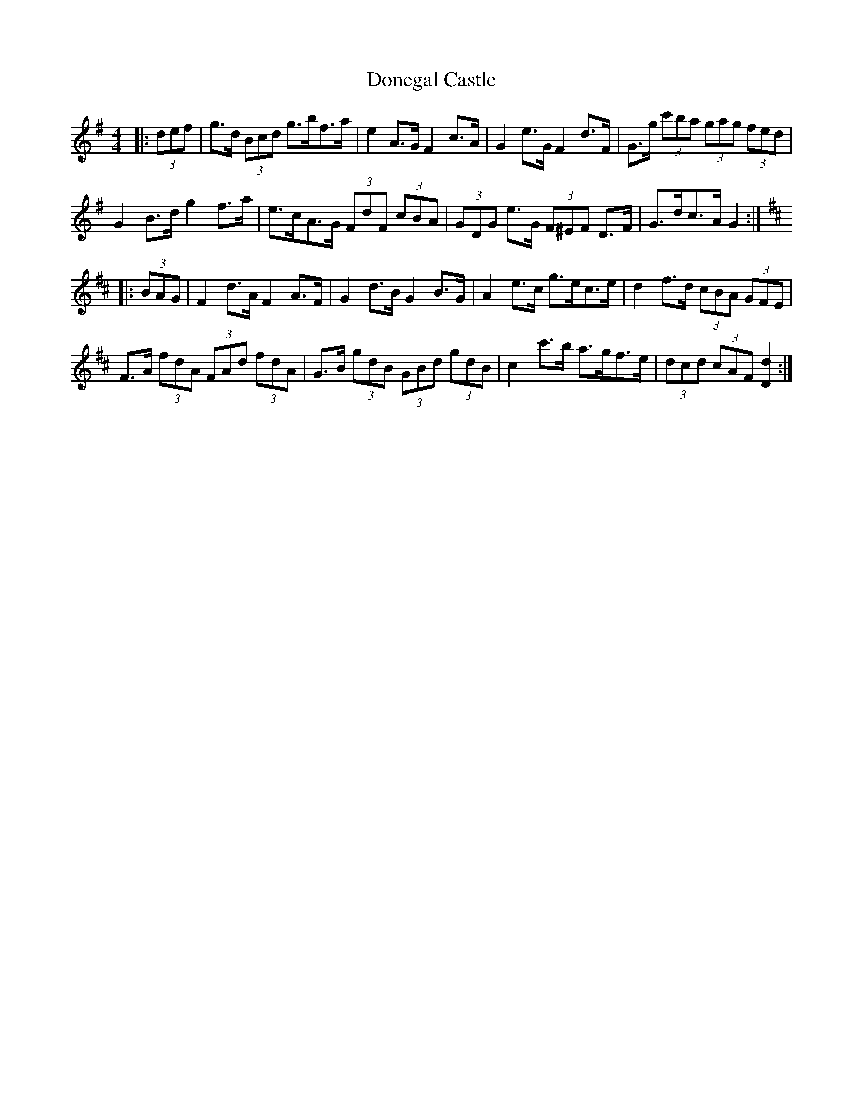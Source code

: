 X: 10431
T: Donegal Castle
R: hornpipe
M: 4/4
K: Gmajor
|:(3def|g>d (3Bcd g>bf>a|e2 A>G F2 c>A|G2 e>G F2 d>F|G>g (3c'ba (3gag (3fed|
G2 B>d g2 f>a|e>cA>G (3FdF (3cBA|(3GDG e>G (3F^EF D>F|G>dc>A G2:|
K: Dmaj
|:(3BAG|F2 d>A F2 A>F|G2 d>B G2 B>G|A2 e>c g>ec>e|d2 f>d (3cBA (3GFE|
F>A (3fdA (3FAd (3fdA|G>B (3gdB (3GBd (3gdB|c2 c'>b a>gf>e|(3dcd (3cAF [D2d2]:|

